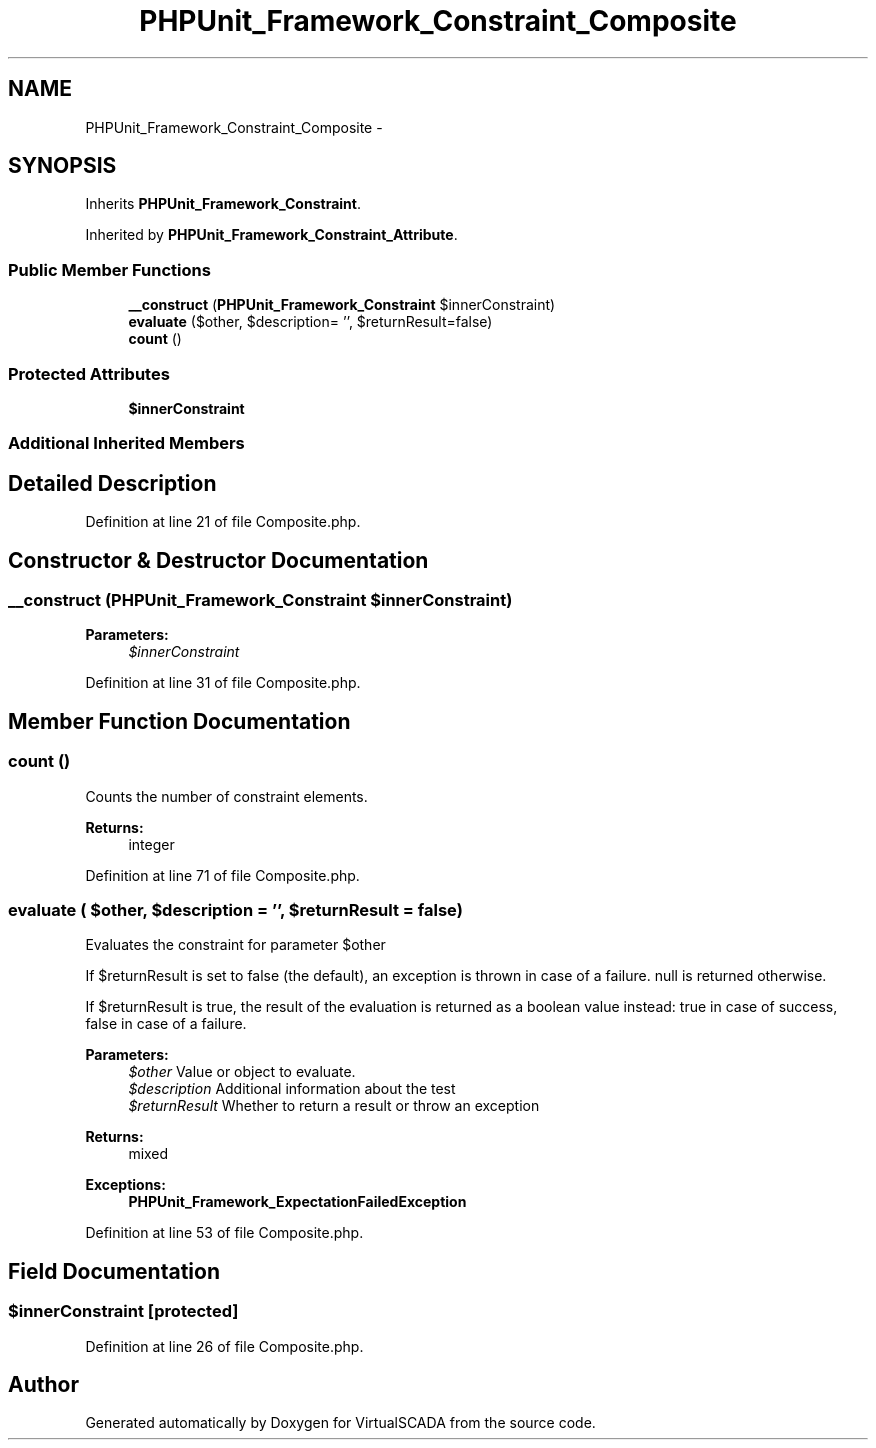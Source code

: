 .TH "PHPUnit_Framework_Constraint_Composite" 3 "Tue Apr 14 2015" "Version 1.0" "VirtualSCADA" \" -*- nroff -*-
.ad l
.nh
.SH NAME
PHPUnit_Framework_Constraint_Composite \- 
.SH SYNOPSIS
.br
.PP
.PP
Inherits \fBPHPUnit_Framework_Constraint\fP\&.
.PP
Inherited by \fBPHPUnit_Framework_Constraint_Attribute\fP\&.
.SS "Public Member Functions"

.in +1c
.ti -1c
.RI "\fB__construct\fP (\fBPHPUnit_Framework_Constraint\fP $innerConstraint)"
.br
.ti -1c
.RI "\fBevaluate\fP ($other, $description= '', $returnResult=false)"
.br
.ti -1c
.RI "\fBcount\fP ()"
.br
.in -1c
.SS "Protected Attributes"

.in +1c
.ti -1c
.RI "\fB$innerConstraint\fP"
.br
.in -1c
.SS "Additional Inherited Members"
.SH "Detailed Description"
.PP 
Definition at line 21 of file Composite\&.php\&.
.SH "Constructor & Destructor Documentation"
.PP 
.SS "__construct (\fBPHPUnit_Framework_Constraint\fP $innerConstraint)"

.PP
\fBParameters:\fP
.RS 4
\fI$innerConstraint\fP 
.RE
.PP

.PP
Definition at line 31 of file Composite\&.php\&.
.SH "Member Function Documentation"
.PP 
.SS "count ()"
Counts the number of constraint elements\&.
.PP
\fBReturns:\fP
.RS 4
integer 
.RE
.PP

.PP
Definition at line 71 of file Composite\&.php\&.
.SS "evaluate ( $other,  $description = \fC''\fP,  $returnResult = \fCfalse\fP)"
Evaluates the constraint for parameter $other
.PP
If $returnResult is set to false (the default), an exception is thrown in case of a failure\&. null is returned otherwise\&.
.PP
If $returnResult is true, the result of the evaluation is returned as a boolean value instead: true in case of success, false in case of a failure\&.
.PP
\fBParameters:\fP
.RS 4
\fI$other\fP Value or object to evaluate\&. 
.br
\fI$description\fP Additional information about the test 
.br
\fI$returnResult\fP Whether to return a result or throw an exception 
.RE
.PP
\fBReturns:\fP
.RS 4
mixed 
.RE
.PP
\fBExceptions:\fP
.RS 4
\fI\fBPHPUnit_Framework_ExpectationFailedException\fP\fP 
.RE
.PP

.PP
Definition at line 53 of file Composite\&.php\&.
.SH "Field Documentation"
.PP 
.SS "$innerConstraint\fC [protected]\fP"

.PP
Definition at line 26 of file Composite\&.php\&.

.SH "Author"
.PP 
Generated automatically by Doxygen for VirtualSCADA from the source code\&.
